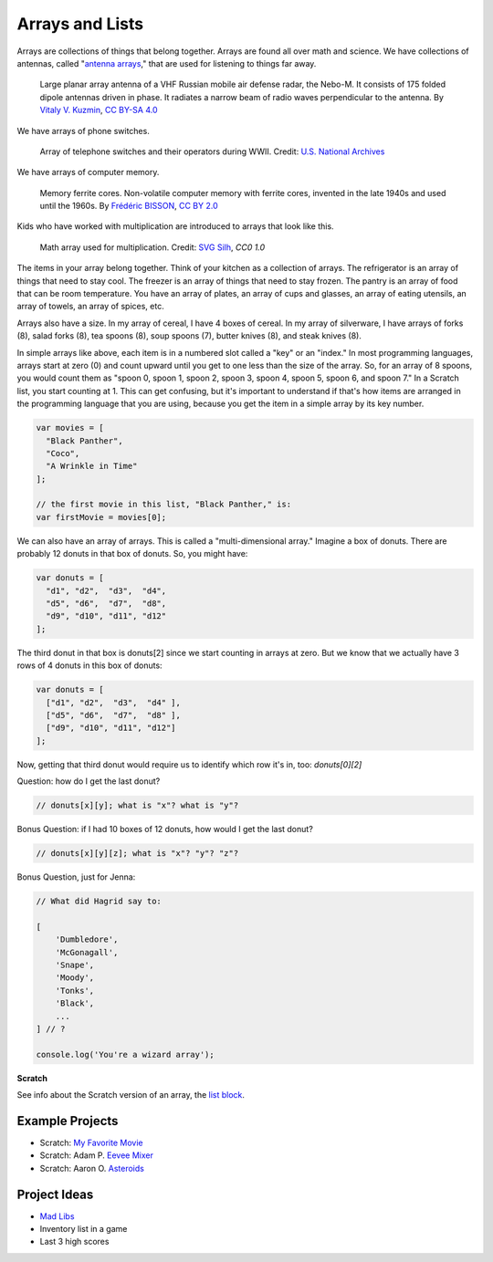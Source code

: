 ################
Arrays and Lists
################

Arrays are collections of things that belong together. Arrays are found all over math and science. We have collections of antennas, called "`antenna arrays <https://en.wikipedia.org/wiki/Antenna_array>`_," that are used for listening to things far away.

.. figure:: images/array/640px-55Zh6M_Nebo-M_mobile_multiband_radar_system_-02.jpg
    :width: 640px
    :height: 412px
    :alt: Photograph of a large planar array antenna

    Large planar array antenna of a VHF Russian mobile air defense radar, the Nebo-M. It consists of 175 folded dipole antennas driven in phase. It radiates a narrow beam of radio waves perpendicular to the antenna.
    By `Vitaly V. Kuzmin <http://vitalykuzmin.net/?q=node/469>`_, `CC BY-SA 4.0 <https://commons.wikimedia.org/w/index.php?curid=21027006>`_

We have arrays of phone switches.

.. figure:: images/array/3660047829_7e26b20599_z.jpg
    :width: 640px
    :alt: Photograph of Women Working at a Bell System Telephone Switchboard

    Array of telephone switches and their operators during WWII. Credit: `U.S. National Archives <http://research.archives.gov/description/1633445>`_

We have arrays of computer memory.

.. figure:: images/array/5022950317_bf1df08ff7_z.jpg
    :width: 640px
    :alt: Photograph of vintage computer memory from the 1940s - a grid of wires with iron rings at the intersections

    Memory ferrite cores. Non-volatile computer memory with ferrite cores, invented in the late 1940s and used until the 1960s.
    By `Frédéric BISSON <https://www.flickr.com/photos/zigazou76/>`_, `CC BY 2.0 <https://www.flickr.com/photos/zigazou76/5022950317/in/photolist-8DRW8F-8DV1bU-7qXqbL-7jdoe3-mLMXHV-dPcqJ1-74CAVD-dtmAgu-9N2XN6-4WsNf6-2eiJRUg-9N4sor-jR9gc-C4XWX-6toLje-so5Nwj-PxCF2-bTMzmB-7MJHYH-74CAGV-7MJKMc-75f2zt-7MJJrp-5FtAwP-6RDjx-bAmG9G-efemni-poeUX7-ecFG8s-9F2vmv-dsShAU-2a1bPB-dsShTJ-asbxKJ-o5y8DJ-4nhEfZ-aSvDvT-a9H6Y-6tsUEd-3L3GGc-4zBqCp-4oqcc3-f41oVW-7o2YGP-bWzgc7-dsSidj-686HoR-e49fQN-7ihCSj-87Lwon/>`_

Kids who have worked with multiplication are introduced to arrays that look like this.

.. figure:: images/array/26436-673ab7.png
   :width: 512px
   :alt: Image of a 10x10 grid of black dots -- used in US elementary math education to introduce the concept of multiplication, in this case to show 10 times 10 equals 100

   Math array used for multiplication.
   Credit: `SVG Silh <https://svgsilh.com/673ab7/image/26436.html>`_, `CC0 1.0`

The items in your array belong together. Think of your kitchen as a collection of arrays. The refrigerator
is an array of things that need to stay cool. The freezer is an array of things that need to stay frozen.
The pantry is an array of food that can be room temperature. You have an array of plates, an array of cups and
glasses, an array of eating utensils, an array of towels, an array of spices, etc.

Arrays also have a size. In my array of cereal, I have 4 boxes of cereal. In my array of silverware, I have arrays
of forks (8), salad forks (8), tea spoons (8), soup spoons (7), butter knives (8), and steak knives (8).

In simple arrays like above, each item is in a numbered slot called a "key" or an "index." In most programming
languages, arrays start at zero (0) and count upward until you get to one less than the size of the array. So,
for an array of 8 spoons, you would count them as "spoon 0, spoon 1, spoon 2, spoon 3, spoon 4, spoon 5, spoon 6,
and spoon 7." In a Scratch list, you start counting at 1. This can get confusing, but it's important to understand
if that's how items are arranged in the programming language that you are using, because you get the item in a
simple array by its key number.

.. code-block:: javascript

    var movies = [
      "Black Panther",
      "Coco",
      "A Wrinkle in Time"
    ];

    // the first movie in this list, "Black Panther," is:
    var firstMovie = movies[0];

We can also have an array of arrays. This is called a "multi-dimensional array." Imagine a box of donuts. There are probably 12 donuts in that box of donuts. So, you might have:

.. code-block:: javascript

    var donuts = [
      "d1", "d2",  "d3",  "d4",
      "d5", "d6",  "d7",  "d8",
      "d9", "d10", "d11", "d12"
    ];

The third donut in that box is donuts[2] since we start counting in arrays at zero. But we know that we actually have 3 rows of 4 donuts in this box of donuts:

.. code-block:: javascript

    var donuts = [
      ["d1", "d2",  "d3",  "d4" ],
      ["d5", "d6",  "d7",  "d8" ],
      ["d9", "d10", "d11", "d12"]
    ];

Now, getting that third donut would require us to identify which row it's in, too: `donuts[0][2]`

Question: how do I get the last donut?

.. code-block:: javascript

    // donuts[x][y]; what is "x"? what is "y"?

Bonus Question: if I had 10 boxes of 12 donuts, how would I get the last donut?

.. code-block:: javascript

    // donuts[x][y][z]; what is "x"? "y"? "z"?

Bonus Question, just for Jenna:

.. code-block:: javascript

    // What did Hagrid say to:

    [
        'Dumbledore',
        'McGonagall',
        'Snape',
        'Moody',
        'Tonks',
        'Black',
        ...
    ] // ?

    console.log('You're a wizard array');

**Scratch**

See info about the Scratch version of an array, the `list block <https://en.scratch-wiki.info/wiki/Scratch_Wiki:Table_of_Contents/List_Blocks>`_.

****************
Example Projects
****************

- Scratch: `My Favorite Movie <https://scratch.mit.edu/projects/124673619/>`_
- Scratch: Adam P. `Eevee Mixer <https://scratch.mit.edu/projects/199891352/>`_
- Scratch: Aaron O. `Asteroids <https://scratch.mit.edu/projects/197718744/>`_

*************
Project Ideas
*************

- `Mad Libs <https://en.wikipedia.org/wiki/Mad_Libs>`_
- Inventory list in a game
- Last 3 high scores
